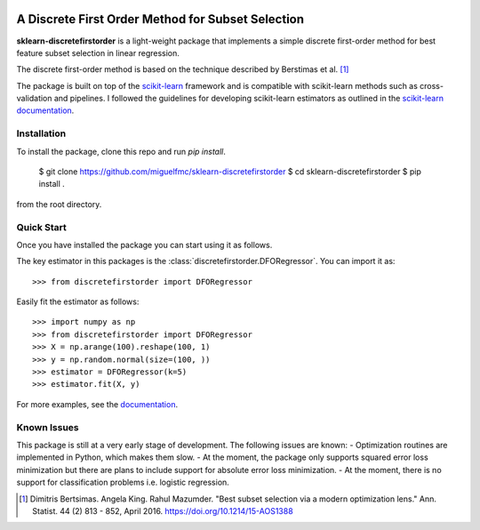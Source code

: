 .. -*- mode: rst -*-

|ReadTheDocs|_ |Maintenance yes|

.. |ReadTheDocs| image:: https://readthedocs.org/projects/sklearn-firstordersubset/badge/?version=latest
.. _ReadTheDocs: https://sklearn-firstordersubset.readthedocs.io/en/latest/?badge=latest

.. |Maintenance yes| image:: https://img.shields.io/badge/Maintained%3F-yes-green.svg
   :target: https://github.com/miguelfmc/sklearn-discretefirstorder/commit-activity

A Discrete First Order Method for Subset Selection
==================================================

.. _scikit-learn: https://scikit-learn.org
.. _documentation: https://sklearn-discretefirstorder.readthedocs.io/en/latest/quick_start.html

**sklearn-discretefirstorder** is a light-weight package that implements a simple
discrete first-order method for best feature subset selection in linear regression.

The discrete first-order method is based on the technique described by Berstimas et al. [1]_

The package is built on top of the scikit-learn_ framework and is compatible with scikit-learn methods
such as cross-validation and pipelines.
I followed the guidelines for developing scikit-learn estimators
as outlined in the `scikit-learn documentation <https://scikit-learn.org/stable/developers/develop.html>`_.

Installation
------------

To install the package, clone this repo and run `pip install`.
   
      $ git clone https://github.com/miguelfmc/sklearn-discretefirstorder
      $ cd sklearn-discretefirstorder
      $ pip install .

from the root directory.

Quick Start
-----------

Once you have installed the package you can start using it as follows.

The key estimator in this packages is the
:class:`discretefirstorder.DFORegressor`.
You can import it as::

    >>> from discretefirstorder import DFORegressor

Easily fit the estimator as follows::

    >>> import numpy as np
    >>> from discretefirstorder import DFORegressor
    >>> X = np.arange(100).reshape(100, 1)
    >>> y = np.random.normal(size=(100, ))
    >>> estimator = DFORegressor(k=5)
    >>> estimator.fit(X, y)

For more examples, see the documentation_.

Known Issues
------------
This package is still at a very early stage of development. The following issues are known:
- Optimization routines are implemented in Python, which makes them slow.
- At the moment, the package only supports squared error loss minimization but there are plans to include support for absolute error loss minimization.
- At the moment, there is no support for classification problems i.e. logistic regression.


.. [1] Dimitris Bertsimas. Angela King. Rahul Mazumder. "Best subset selection via a modern optimization lens." Ann. Statist. 44 (2) 813 - 852, April 2016. https://doi.org/10.1214/15-AOS1388 
